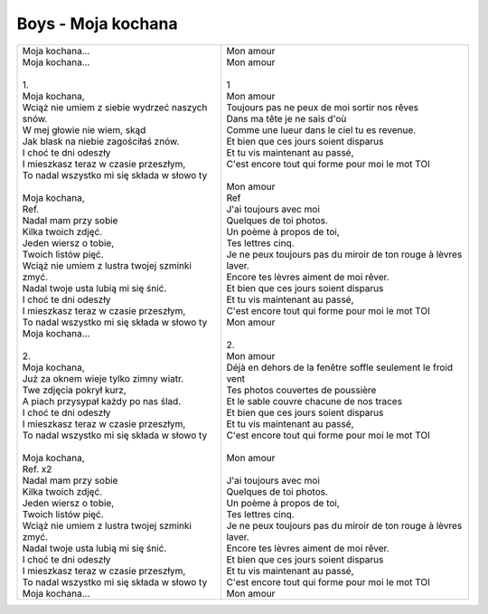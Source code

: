 Boys - Moja kochana
===================

+-------------------------------------------------------+--------------------------------------------------------------------+
| | Moja kochana...                                     | | Mon amour                                                        |
| | Moja kochana...                                     | | Mon amour                                                        |
| |                                                     | |                                                                  |
| | 1.                                                  | | 1                                                                |
| | Moja kochana,                                       | | Mon amour                                                        |
| | Wciąż nie umiem z siebie wydrzeć naszych snów.      | | Toujours pas ne peux de moi sortir nos rêves                     |
| | W mej głowie nie wiem, skąd                         | | Dans ma tête je ne sais d'où                                     |
| | Jak blask na niebie zagościłaś znów.                | | Comme une lueur dans le ciel tu es revenue.                      |
| | I choć te dni odeszły                               | | Et bien que ces jours soient disparus                            |
| | I mieszkasz teraz w czasie przeszłym,               | | Et tu vis maintenant au passé,                                   |
| | To nadal wszystko mi się składa w słowo ty          | | C'est encore tout qui forme pour moi le mot TOI                  |
| |                                                     | |                                                                  |
| | Moja kochana,                                       | | Mon amour                                                        |
| | Ref.                                                | | Ref                                                              |
| | Nadal mam przy sobie                                | | J'ai toujours avec moi                                           |
| | Kilka twoich zdjęć.                                 | | Quelques de toi photos.                                          |
| | Jeden wiersz o tobie,                               | | Un poème à propos de toi,                                        |
| | Twoich listów pięć.                                 | | Tes lettres cinq.                                                |
| | Wciąż nie umiem z lustra twojej szminki zmyć.       | | Je ne peux toujours pas du miroir de ton rouge à lèvres laver.   |
| | Nadal twoje usta lubią mi się śnić.                 | | Encore tes lèvres aiment de moi rêver.                           |
| | I choć te dni odeszły                               | | Et bien que ces jours soient disparus                            |
| | I mieszkasz teraz w czasie przeszłym,               | | Et tu vis maintenant au passé,                                   |
| | To nadal wszystko mi się składa w słowo ty          | | C'est encore tout qui forme pour moi le mot TOI                  |
| | Moja kochana...                                     | | Mon amour                                                        |
| |                                                     | |                                                                  |
| | 2.                                                  | | 2.                                                               |
| | Moja kochana,                                       | | Mon amour                                                        |
| | Już za oknem wieje tylko zimny wiatr.               | | Déjà en dehors de la fenêtre soffle seulement le froid vent      |
| | Twe zdjęcia pokrył kurz,                            | | Tes photos couvertes de poussière                                |
| | A piach przysypał każdy po nas ślad.                | | Et le sable couvre chacune de nos traces                         |
| | I choć te dni odeszły                               | | Et bien que ces jours soient disparus                            |
| | I mieszkasz teraz w czasie przeszłym,               | | Et tu vis maintenant au passé,                                   |
| | To nadal wszystko mi się składa w słowo ty          | | C'est encore tout qui forme pour moi le mot TOI                  |
| |                                                     | |                                                                  |               
| | Moja kochana,                                       | | Mon amour                                                        |
| | Ref. x2                                             | |                                                                  |
| | Nadal mam przy sobie                                | | J'ai toujours avec moi                                           |
| | Kilka twoich zdjęć.                                 | | Quelques de toi photos.                                          |
| | Jeden wiersz o tobie,                               | | Un poème à propos de toi,                                        |
| | Twoich listów pięć.                                 | | Tes lettres cinq.                                                |
| | Wciąż nie umiem z lustra twojej szminki zmyć.       | | Je ne peux toujours pas du miroir de ton rouge à lèvres laver.   |
| | Nadal twoje usta lubią mi się śnić.                 | | Encore tes lèvres aiment de moi rêver.                           |
| | I choć te dni odeszły                               | | Et bien que ces jours soient disparus                            |
| | I mieszkasz teraz w czasie przeszłym,               | | Et tu vis maintenant au passé,                                   |
| | To nadal wszystko mi się składa w słowo ty          | | C'est encore tout qui forme pour moi le mot TOI                  |
| | Moja kochana...                                     | | Mon amour                                                        |
+-------------------------------------------------------+--------------------------------------------------------------------+
